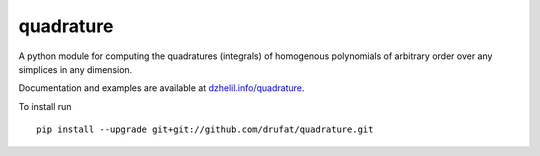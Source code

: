 quadrature
==========

|Build Status| 

.. |Build Status| image:: https://travis-ci.org/drufat/quadrature.png
   :target: https://travis-ci.org/drufat/quadrature
   
A python module for computing the quadratures (integrals) of homogenous polynomials of arbitrary order over 
any simplices in any dimension. 

Documentation and examples are available at `dzhelil.info/quadrature <http://dzhelil.info/quadrature>`_.

To install run ::

   pip install --upgrade git+git://github.com/drufat/quadrature.git


